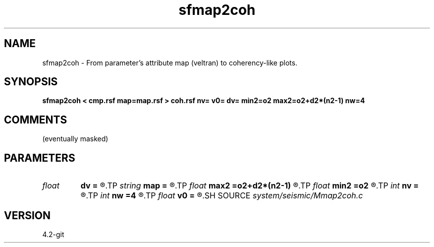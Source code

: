 .TH sfmap2coh 1  "APRIL 2023" Madagascar "Madagascar Manuals"
.SH NAME
sfmap2coh \- From parameter's attribute map (veltran) to coherency-like plots. 
.SH SYNOPSIS
.B sfmap2coh < cmp.rsf map=map.rsf > coh.rsf nv= v0= dv= min2=o2 max2=o2+d2*(n2-1) nw=4
.SH COMMENTS
(eventually masked) 
.SH PARAMETERS
.PD 0
.TP
.I float  
.B dv
.B =
.R  	velocity sampling
.TP
.I string 
.B map
.B =
.R  	parameters map (auxiliary input file name)
.TP
.I float  
.B max2
.B =o2+d2*(n2-1)
.R  	max2
.TP
.I float  
.B min2
.B =o2
.R  	min2
.TP
.I int    
.B nv
.B =
.R  	number of velocities
.TP
.I int    
.B nw
.B =4
.R  	interpolator size (2,3,4,6,8)
.TP
.I float  
.B v0
.B =
.R  	velocity origin
.SH SOURCE
.I system/seismic/Mmap2coh.c
.SH VERSION
4.2-git
